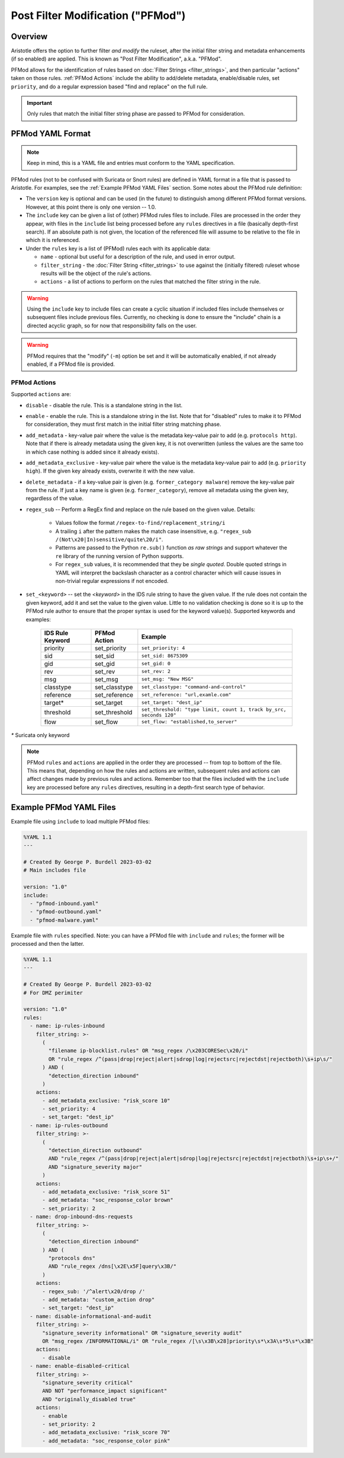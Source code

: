 Post Filter Modification ("PFMod")
==================================

Overview
--------

Aristotle offers the option to further filter *and modify* the ruleset,
after the initial filter string and metadata enhancements (if so enabled)
are applied.  This is known as "Post Filter Modification", a.k.a. "PFMod".

PFMod allows for the identification of rules based on :doc:`Filter Strings <filter_strings>`, and
then particular "actions" taken on those rules.  :ref:`PFMod Actions` include the
ability to add/delete metadata, enable/disable rules, set ``priority``, and do a regular expression
based "find and replace" on the full rule.

..  important::
    Only rules that match the initial filter string phase are passed to PFMod
    for consideration.

PFMod YAML Format
-----------------

.. note::
    Keep in mind, this is a YAML file and entries must conform to the YAML specification.

PFMod rules (not to be confused with Suricata or Snort rules) are defined in
YAML format in a file that is passed to Aristotle. For examples, see the :ref:`Example PFMod YAML Files`
section.  Some notes about the
PFMod rule definition:

-  The ``version`` key is optional and can be used (in the future) to distinguish among different
   PFMod format versions.  However, at this point there is only one version -- 1.0.
-  The ``include`` key can be given a list of (other) PFMod rules files to include. Files are
   processed in the order they appear, with files in the ``include`` list being processed
   before any ``rules`` directives in a file (basically depth-first search).  If an absolute path is not given, the location
   of the referenced file will assume to be relative to the file in which it is referenced.
-  Under the ``rules`` key is a list of (PFMod) rules each with its applicable data:

   -  ``name`` - optional but useful for a description of the rule, and used in error output.
   -  ``filter_string`` - the :doc:`Filter String <filter_strings>` to use against the (initially filtered)
      ruleset whose results will be the object of the rule's actions.
   -  ``actions`` - a list of actions to perform on the rules that matched the filter string
      in the rule.

.. warning::
     Using the ``include`` key to include files can create a cyclic situation if included files
     include themselves or subsequent files include previous files.  Currently, no checking is
     done to ensure the "include" chain is a directed acyclic graph, so for now that responsibility
     falls on the user.

.. warning:: PFMod requires that the "modify" (``-m``) option be set and it will be automatically
     enabled, if not already enabled, if a PFMod file is provided.

PFMod Actions
*************

Supported ``actions`` are:

-  ``disable`` - disable the rule.  This is a standalone string in the list.
-  ``enable`` - enable the rule.  This is a standalone string in the list.  Note that for "disabled" rules to make it
   to PFMod for consideration, they must first match in the initial filter string matching phase.
-  ``add_metadata`` - key-value pair where the value is the metadata key-value pair to add (e.g. ``protocols http``).
   Note that if there is already metadata using the given key, it is not overwritten (unless the values are the
   same too in which case nothing is added since it already exists).
-  ``add_metadata_exclusive`` - key-value pair where the value is the metadata key-value pair to add (e.g. ``priority high``).
   If the given key already exists, overwrite it with the new value.
-  ``delete_metadata`` - if a key-value pair is given (e.g. ``former_category malware``) remove the key-value pair
   from the rule.  If just a key name is given (e.g. ``former_category``), remove all metadata using the given key,
   regardless of the value.
-  ``regex_sub`` -- Perform a RegEx find and replace on the rule based on the given value. Details:

    -  Values follow the format ``/regex-to-find/replacement_string/i``
    -  A trailing ``i`` after the pattern makes the match case insensitive,
       e.g. ``"regex_sub /(Not\x20|In)sensitive/quite\20/i"``.
    -  Patterns are passed to the Python ``re.sub()`` function *as raw strings*
       and support whatever the ``re`` library of the running version of Python supports.
    -  For ``regex_sub`` values, it is recommended that they be *single quoted*.  Double
       quoted strings in YAML will interpret the backslash character as a control character
       which will cause issues in non-trivial regular expressions if not encoded.

-  ``set_<keyword>`` -- set the *<keyword>* in the IDS rule string to have the given value.  If the rule does not contain
   the given keyword, add it and set the value to the given value. Little to no validation checking is done so it
   is up to the PFMod rule author to ensure that the proper syntax is used for the keyword value(s).
   Supported keywords and examples:

    ================  =============  ===================================================================
    IDS Rule Keyword  PFMod Action   Example
    ================  =============  ===================================================================
    priority          set_priority   ``set_priority: 4``
    sid               set_sid        ``set_sid: 8675309``
    gid               set_gid        ``set_gid: 0``
    rev               set_rev        ``set_rev: 2``
    msg               set_msg        ``set_msg: "New MSG"``
    classtype         set_classtype  ``set_classtype: "command-and-control"``
    reference         set_reference  ``set_reference: "url,examle.com"``
    target*           set_target     ``set_target: "dest_ip"``
    threshold         set_threshold  ``set_threshold: "type limit, count 1, track by_src, seconds 120"``
    flow              set_flow       ``set_flow: "established,to_server"``
    ================  =============  ===================================================================

`*` Suricata only keyword

.. note::
    PFMod ``rules`` and ``actions`` are applied in the order they are processed -- from top to bottom of the file. This
    means that, depending on how the rules and actions are written, subsequent rules and actions can affect changes
    made by previous rules and actions.  Remember too that the files included with the ``include`` key are processed
    before any ``rules`` directives, resulting in a depth-first search type of behavior.

Example PFMod YAML Files
------------------------

Example file using ``include`` to load multiple PFMod files:

.. code-block:: yaml

    %YAML 1.1
    ---

    # Created By George P. Burdell 2023-03-02
    # Main includes file

    version: "1.0"
    include:
      - "pfmod-inbound.yaml"
      - "pfmod-outbound.yaml"
      - "pfmod-malware.yaml"


Example file with ``rules`` specified.  Note: you can have a PFMod file with ``include`` and ``rules``; the former
will be processed and then the latter.

.. code-block:: yaml

    %YAML 1.1
    ---

    # Created By George P. Burdell 2023-03-02
    # For DMZ perimiter

    version: "1.0"
    rules:
      - name: ip-rules-inbound
        filter_string: >-
          (
            "filename ip-blocklist.rules" OR "msg_regex /\x203CORESec\x20/i"
            OR "rule_regex /^(pass|drop|reject|alert|sdrop|log|rejectsrc|rejectdst|rejectboth)\s+ip\s/"
          ) AND (
            "detection_direction inbound"
          )
        actions:
          - add_metadata_exclusive: "risk_score 10"
          - set_priority: 4
          - set_target: "dest_ip"
      - name: ip-rules-outbound
        filter_string: >-
          (
            "detection_direction outbound"
            AND "rule_regex /^(pass|drop|reject|alert|sdrop|log|rejectsrc|rejectdst|rejectboth)\s+ip\s+/"
            AND "signature_severity major"
          )
        actions:
          - add_metadata_exclusive: "risk_score 51"
          - add_metadata: "soc_response_color brown"
          - set_priority: 2
      - name: drop-inbound-dns-requests
        filter_string: >-
          (
            "detection_direction inbound"
          ) AND (
            "protocols dns"
            AND "rule_regex /dns[\x2E\x5F]query\x3B/"
          )
        actions:
          - regex_sub: '/^alert\x20/drop /'
          - add_metadata: "custom_action drop"
          - set_target: "dest_ip"
      - name: disable-informational-and-audit
        filter_string: >-
          "signature_severity informational" OR "signature_severity audit"
          OR "msg_regex /INFORMATIONAL/i" OR "rule_regex /[\s\x3B\x28]priority\s*\x3A\s*5\s*\x3B"
        actions:
          - disable
      - name: enable-disabled-critical
        filter_string: >-
          "signature_severity critical"
          AND NOT "performance_impact significant"
          AND "originally_disabled true"
        actions:
          - enable
          - set_priority: 2
          - add_metadata_exclusive: "risk_score 70"
          - add_metadata: "soc_response_color pink"
